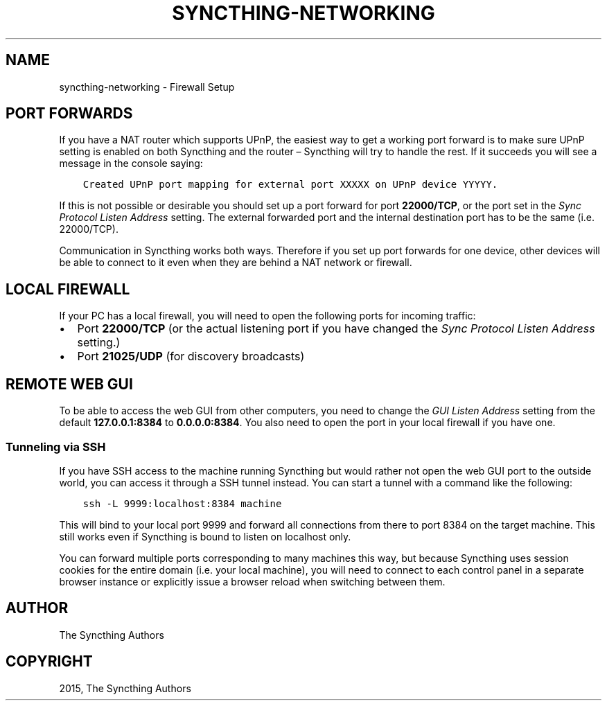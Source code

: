 .\" Man page generated from reStructuredText.
.
.TH "SYNCTHING-NETWORKING" "7" "July 25, 2015" "v0.11" "Syncthing"
.SH NAME
syncthing-networking \- Firewall Setup
.
.nr rst2man-indent-level 0
.
.de1 rstReportMargin
\\$1 \\n[an-margin]
level \\n[rst2man-indent-level]
level margin: \\n[rst2man-indent\\n[rst2man-indent-level]]
-
\\n[rst2man-indent0]
\\n[rst2man-indent1]
\\n[rst2man-indent2]
..
.de1 INDENT
.\" .rstReportMargin pre:
. RS \\$1
. nr rst2man-indent\\n[rst2man-indent-level] \\n[an-margin]
. nr rst2man-indent-level +1
.\" .rstReportMargin post:
..
.de UNINDENT
. RE
.\" indent \\n[an-margin]
.\" old: \\n[rst2man-indent\\n[rst2man-indent-level]]
.nr rst2man-indent-level -1
.\" new: \\n[rst2man-indent\\n[rst2man-indent-level]]
.in \\n[rst2man-indent\\n[rst2man-indent-level]]u
..
.SH PORT FORWARDS
.sp
If you have a NAT router which supports UPnP, the easiest way to get a working
port forward is to make sure UPnP setting is enabled on both Syncthing and the
router – Syncthing will try to handle the rest. If it succeeds you will see a
message in the console saying:
.INDENT 0.0
.INDENT 3.5
.sp
.nf
.ft C
Created UPnP port mapping for external port XXXXX on UPnP device YYYYY.
.ft P
.fi
.UNINDENT
.UNINDENT
.sp
If this is not possible or desirable you should set up a port forward for port
\fB22000/TCP\fP, or the port set in the \fISync Protocol Listen Address\fP setting.
The external forwarded port and the internal destination port has to be the same
(i.e. 22000/TCP).
.sp
Communication in Syncthing works both ways. Therefore if you set up port
forwards for one device, other devices will be able to connect to it even when
they are behind a NAT network or firewall.
.SH LOCAL FIREWALL
.sp
If your PC has a local firewall, you will need to open the following ports for
incoming traffic:
.INDENT 0.0
.IP \(bu 2
Port \fB22000/TCP\fP (or the actual listening port if you have changed
the \fISync Protocol Listen Address\fP setting.)
.IP \(bu 2
Port \fB21025/UDP\fP (for discovery broadcasts)
.UNINDENT
.SH REMOTE WEB GUI
.sp
To be able to access the web GUI from other computers, you need to change the
\fIGUI Listen Address\fP setting from the default \fB127.0.0.1:8384\fP to
\fB0.0.0.0:8384\fP\&. You also need to open the port in your local firewall if you
have one.
.SS Tunneling via SSH
.sp
If you have SSH access to the machine running Syncthing but would rather not
open the web GUI port to the outside world, you can access it through a SSH
tunnel instead. You can start a tunnel with a command like the following:
.INDENT 0.0
.INDENT 3.5
.sp
.nf
.ft C
ssh \-L 9999:localhost:8384 machine
.ft P
.fi
.UNINDENT
.UNINDENT
.sp
This will bind to your local port 9999 and forward all connections from there to
port 8384 on the target machine. This still works even if Syncthing is bound to
listen on localhost only.
.sp
You can forward multiple ports corresponding to many machines this way, but
because Syncthing uses session cookies for the entire domain (i.e. your local
machine), you will need to connect to each control panel in a separate browser
instance or explicitly issue a browser reload when switching between them.
.SH AUTHOR
The Syncthing Authors
.SH COPYRIGHT
2015, The Syncthing Authors
.\" Generated by docutils manpage writer.
.

